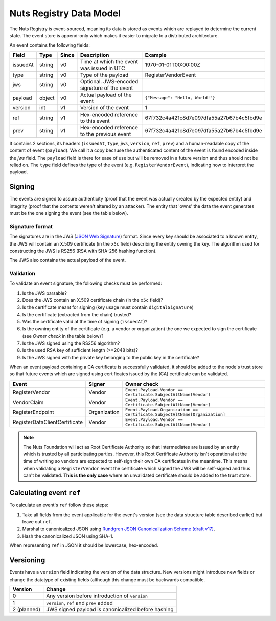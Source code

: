.. _nuts-registry-technical:

Nuts Registry Data Model
########################

The Nuts Registry is event-sourced, meaning its data is stored as events which are replayed to determine the current state.
The event store is append-only which makes it easier to migrate to a distributed architecture.

An event contains the following fields:

========  ======  =====  =============================================  ========
Field     Type    Since  Description                                    Example
========  ======  =====  =============================================  ========
issuedAt  string  v0     Time at which the event was issued in UTC      1970-01-01T00:00:00Z
type      string  v0     Type of the payload                            RegisterVendorEvent
jws       string  v0     Optional. JWS-encoded signature of the event
payload   object  v0     Actual payload of the event                    ``{"Message": "Hello, World!"}``
version   int     v1     Version of the event                           1
ref       string  v1     Hex-encoded reference to this event            67f732c4a421c8d7e097dfa55a27b67b4c5fbd9e
prev      string  v1     Hex-encoded reference to the previous event    67f732c4a421c8d7e097dfa55a27b67b4c5fbd9e
========  ======  =====  =============================================  ========

It contains 2 sections, its headers (``issuedAt``, ``type``, `jws`, ``version``, ``ref``, ``prev``) and a human-readable copy of the content of event (``payload``).
We call it a copy because the authenticated content of the event is found encoded inside the `jws` field. The ``payload``
field is there for ease of use but will be removed in a future version and thus should not be relied on.
The ``type`` field defines the type of the event (e.g. ``RegisterVendorEvent``), indicating how to interpret the payload.

Signing
*******

The events are signed to assure authenticity (proof that the event was actually created by the expected entity) and
integrity (proof that the contents weren't altered by an attacker). The entity that 'owns' the data the event generates
must be the one signing the event (see the table below).

Signature format
================

The signatures are in the JWS (`JSON Web Signature <https://tools.ietf.org/html/rfc7515>`_) format. Since every key should be associated to a known entity,
the JWS will contain an X.509 certificate (in the ``x5c`` field) describing the entity owning the key. The algorithm
used for constructing the JWS is RS256 (RSA with SHA-256 hashing function).

The JWS also contains the actual payload of the event.

Validation
==========

To validate an event signature, the following checks must be performed:

1. Is the JWS parsable?
2. Does the JWS contain an X.509 certificate chain (in the ``x5c`` field)?
3. Is the certificate meant for signing (key usage must contain ``digitalSignature``)
4. Is the certificate (extracted from the chain) trusted?
5. Was the certificate valid at the time of signing (``issuedAt``)?
6. Is the owning entity of the certificate (e.g. a vendor or organization) the one we expected to sign the certificate (see *Owner check* in the table below)?
7. Is the JWS signed using the RS256 algorithm?
8. Is the used RSA key of sufficient length (>=2048 bits)?
9. Is the JWS signed with the private key belonging to the public key in the certificate?

When an event payload containing a CA certificate is successfully validated, it should be added to the node's trust store so that
future events which are signed using certificates issued by the (CA) certificate can be validated.

=============================   ============  ===========
Event                           Signer        Owner check
=============================   ============  ===========
RegisterVendor                  Vendor        ``Event.Payload.Vendor == Certificate.SubjectAltName[Vendor]``
VendorClaim                     Vendor        ``Event.Payload.Vendor == Certificate.SubjectAltName[Vendor]``
RegisterEndpoint                Organization  ``Event.Payload.Organization == Certificate.SubjectAltName[Organization]``
RegisterDataClientCertificate   Vendor        ``Event.Payload.Vendor == Certificate.SubjectAltName[Vendor]``
=============================   ============  ===========

.. note::
    The Nuts Foundation will act as Root Certificate Authority so that intermediates are issued by an entity which is trusted
    by all participating parties. However, this Root Certificate Authority isn't operational at the time of writing so
    vendors are expected to self-sign their own CA certificates in the meantime.
    This means when validating a ``RegisterVendor`` event the certificate which signed the JWS will be self-signed and
    thus can't be validated. **This is the only case** where an unvalidated certificate should be added to the trust store.

Calculating event ``ref``
*************************

To calculate an event's ``ref``  follow these steps:

1. Take all fields from the event applicable for the event's version (see the data structure table described earlier) but leave out ``ref``.
2. Marshal to canonicalized JSON using `Rundgren JSON Canonicalization Scheme (draft v17) <https://www.ietf.org/id/draft-rundgren-json-canonicalization-scheme-17.html>`_.
3. Hash the canonicalized JSON using SHA-1.

When representing ``ref`` in JSON it should be lowercase, hex-encoded.

Versioning
**********

Events have a ``version`` field indicating the version of the data structure. New versions might introduce new fields or
change the datatype of existing fields (although this change must be backwards compatible.

===========  ==================================================
Version      Change
===========  ==================================================
0            Any version before introduction of ``version``
1            ``version``, ``ref`` and ``prev`` added
2 (planned)  JWS signed payload is canonicalized before hashing
===========  ==================================================